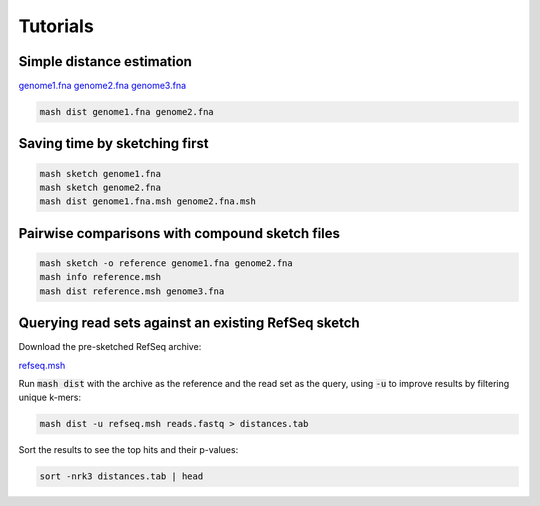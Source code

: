 Tutorials
=========

Simple distance estimation
--------------------------

.. download::
`genome1.fna <https://github.com/marbl/Mash/raw/master/data/genome1.fna>`_
`genome2.fna <https://github.com/marbl/Mash/raw/master/data/genome2.fna>`_
`genome3.fna <https://github.com/marbl/Mash/raw/master/data/genome3.fna>`_

.. code::

  mash dist genome1.fna genome2.fna

Saving time by sketching first
------------------------------

.. code::

  mash sketch genome1.fna
  mash sketch genome2.fna
  mash dist genome1.fna.msh genome2.fna.msh

Pairwise comparisons with compound sketch files
-----------------------------------------------

.. code::

  mash sketch -o reference genome1.fna genome2.fna
  mash info reference.msh
  mash dist reference.msh genome3.fna

Querying read sets against an existing RefSeq sketch
----------------------------------------------------

Download the pre-sketched RefSeq archive:

.. download::

`refseq.msh <https://github.com/marbl/Mash/raw/master/data/refseq.msh>`_

Run :code:`mash dist` with the archive as the reference and the read set as the
query, using :code:`-u` to improve results by filtering unique k-mers:

.. code::

  mash dist -u refseq.msh reads.fastq > distances.tab

Sort the results to see the top hits and their p-values:

.. code ::

  sort -nrk3 distances.tab | head


